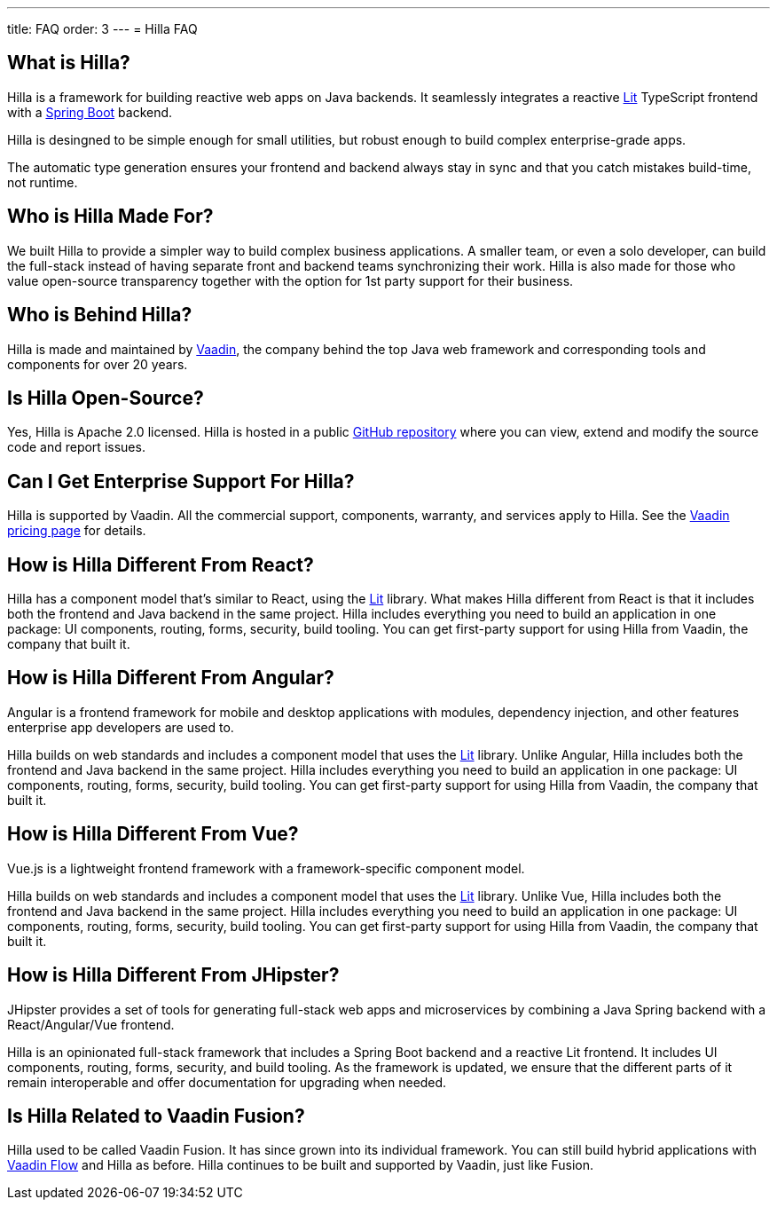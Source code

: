---
title: FAQ
order: 3
---
= Hilla FAQ

== What is Hilla?

Hilla is a framework for building reactive web apps on Java backends. 
It seamlessly integrates a reactive https://lit.dev/[Lit^] TypeScript frontend with a https://spring.io/projects/spring-boot[Spring Boot^] backend. 

Hilla is desingned to be simple enough for small utilities, but robust enough to build complex enterprise-grade apps.

The automatic type generation ensures your frontend and backend always stay in sync and that you catch mistakes build-time, not runtime. 

== Who is Hilla Made For?
We built Hilla to provide a simpler way to build complex business applications. A smaller team, or even a solo developer, can build the full-stack instead of having separate front and backend teams synchronizing their work. Hilla is also made for those who value open-source transparency together with the option for 1st party support for their business.

== Who is Behind Hilla?
Hilla is made and maintained by https://vaadin.com[Vaadin^], the company behind the top Java web framework and corresponding tools and components for over 20 years.

== Is Hilla Open-Source?
Yes, Hilla is Apache 2.0 licensed. 
Hilla is hosted in a public https://github.com/vaadin/hilla[GitHub repository^] where you can view, extend and modify the source code and report issues.

== Can I Get Enterprise Support For Hilla?
Hilla is supported by Vaadin. 
All the commercial support, components, warranty, and services apply to Hilla. 
See the https://vaadin.com/pricing[Vaadin pricing page^] for details. 

== How is Hilla Different From React?
Hilla has a component model that's similar to React, using the https://lit.dev/[Lit] library. 
What makes Hilla different from React is that it includes both the frontend and Java backend in the same project. 
Hilla includes everything you need to build an application in one package: UI components, routing, forms, security, build tooling. 
You can get first-party support for using Hilla from Vaadin, the company that built it.

== How is Hilla Different From Angular?
Angular is a frontend framework for mobile and desktop applications with modules, dependency injection, and other features enterprise app developers are used to. 

Hilla builds on web standards and includes a component model that uses the https://lit.dev/[Lit] library. 
Unlike Angular, Hilla includes both the frontend and Java backend in the same project. 
Hilla includes everything you need to build an application in one package: UI components, routing, forms, security, build tooling. 
You can get first-party support for using Hilla from Vaadin, the company that built it.

== How is Hilla Different From Vue?
Vue.js is a lightweight frontend framework with a framework-specific component model.
 
Hilla builds on web standards and includes a component model that uses the https://lit.dev/[Lit] library. 
Unlike Vue, Hilla includes both the frontend and Java backend in the same project. 
Hilla includes everything you need to build an application in one package: UI components, routing, forms, security, build tooling. 
You can get first-party support for using Hilla from Vaadin, the company that built it.

== How is Hilla Different From JHipster?
JHipster provides a set of tools for generating full-stack web apps and microservices by combining a Java Spring backend with a React/Angular/Vue frontend. 

Hilla is an opinionated full-stack framework that includes a Spring Boot backend and a reactive Lit frontend. 
It includes UI components, routing, forms, security, and build tooling. 
As the framework is updated, we ensure that the different parts of it remain interoperable and offer documentation for upgrading when needed. 

== Is Hilla Related to Vaadin Fusion?
Hilla used to be called Vaadin Fusion. 
It has since grown into its individual framework. 
You can still build hybrid applications with https://vaadin.com/flow[Vaadin Flow^] and Hilla as before.
Hilla continues to be built and supported by Vaadin, just like Fusion.
